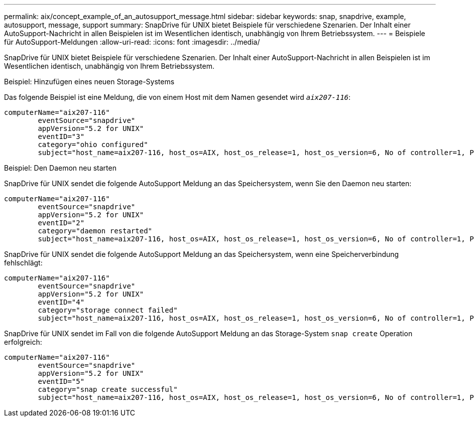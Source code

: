 ---
permalink: aix/concept_example_of_an_autosupport_message.html 
sidebar: sidebar 
keywords: snap, snapdrive, example, autosupport, message, support 
summary: SnapDrive für UNIX bietet Beispiele für verschiedene Szenarien. Der Inhalt einer AutoSupport-Nachricht in allen Beispielen ist im Wesentlichen identisch, unabhängig von Ihrem Betriebssystem. 
---
= Beispiele für AutoSupport-Meldungen
:allow-uri-read: 
:icons: font
:imagesdir: ../media/


[role="lead"]
SnapDrive für UNIX bietet Beispiele für verschiedene Szenarien. Der Inhalt einer AutoSupport-Nachricht in allen Beispielen ist im Wesentlichen identisch, unabhängig von Ihrem Betriebssystem.

Beispiel: Hinzufügen eines neuen Storage-Systems

Das folgende Beispiel ist eine Meldung, die von einem Host mit dem Namen gesendet wird `_aix207-116_`:

[listing]
----
computerName="aix207-116"
        eventSource="snapdrive"
        appVersion="5.2 for UNIX"
        eventID="3"
        category="ohio configured"
        subject="host_name=aix207-116, host_os=AIX, host_os_release=1, host_os_version=6, No of controller=1, PM/RBAC=native, Host Virtualization=No, Multipath-type=nativempio, Protection Enabled=No, Protocol=fcp"
----
Beispiel: Den Daemon neu starten

SnapDrive für UNIX sendet die folgende AutoSupport Meldung an das Speichersystem, wenn Sie den Daemon neu starten:

[listing]
----
computerName="aix207-116"
        eventSource="snapdrive"
        appVersion="5.2 for UNIX"
        eventID="2"
        category="daemon restarted"
        subject="host_name=aix207-116, host_os=AIX, host_os_release=1, host_os_version=6, No of controller=1, PM/RBAC=native, Host Virtualization=No, Multipath-type=nativempio, Protection Enabled=No, Protocol=fcp"
----
SnapDrive für UNIX sendet die folgende AutoSupport Meldung an das Speichersystem, wenn eine Speicherverbindung fehlschlägt:

[listing]
----
computerName="aix207-116"
        eventSource="snapdrive"
        appVersion="5.2 for UNIX"
        eventID="4"
        category="storage connect failed"
        subject="host_name=aix207-116, host_os=AIX, host_os_release=1, host_os_version=6, No of controller=1, PM/RBAC=native, Host Virtualization=No, Multipath-type=nativempio, Protection Enabled=No, Protocol=fcp,1384: LUN /vol/vol0/test1 on storage system ohio already mapped to initiators in igroup aix207-116_fcp_SdIg at ID 0."/
----
SnapDrive für UNIX sendet im Fall von die folgende AutoSupport Meldung an das Storage-System `snap create` Operation erfolgreich:

[listing]
----
computerName="aix207-116"
        eventSource="snapdrive"
        appVersion="5.2 for UNIX"
        eventID="5"
        category="snap create successful"
        subject="host_name=aix207-116, host_os=AIX, host_os_release=1, host_os_version=6, No of controller=1, PM/RBAC=native, Host Virtualization=No, Multipath-type=nativempio, Protection Enabled=No, Protocol=fcp, snapshot_name=snap1"
----